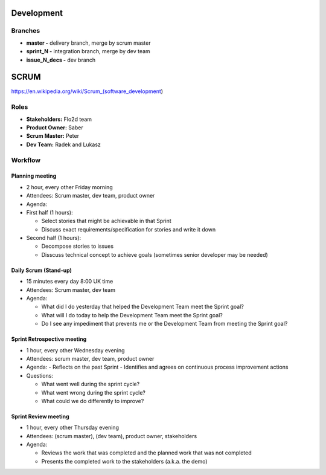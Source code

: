 Development
===========

Branches
--------

-  **master -** delivery branch, merge by scrum master
-  **sprint\_N -** integration branch, merge by dev team
-  **issue\_N\_decs -** dev branch

SCRUM
=====

https://en.wikipedia.org/wiki/Scrum\_(software\_development)

Roles
-----

-  **Stakeholders:** Flo2d team
-  **Product Owner:** Saber
-  **Scrum Master:** Peter
-  **Dev Team:** Radek and Lukasz

Workflow
--------

Planning meeting
~~~~~~~~~~~~~~~~

-  2 hour, every other Friday morning
-  Attendees: Scrum master, dev team, product owner
-  Agenda:
-  First half (1 hours):

   -  Select stories that might be achievable in that Sprint
   -  Discuss exact requirements/specification for stories and write it down

-  Second half (1 hours):

   -  Decompose stories to issues
   -  Disscuss technical concept to achieve goals (sometimes senior developer may be needed)

Daily Scrum (Stand-up)
~~~~~~~~~~~~~~~~~~~~~~

-  15 minutes every day 8:00 UK time
-  Attendees: Scrum master, dev team
-  Agenda:

   -  What did I do yesterday that helped the Development Team meet the
      Sprint goal?
   -  What will I do today to help the Development Team meet the Sprint
      goal?
   -  Do I see any impediment that prevents me or the Development Team
      from meeting the Sprint goal?

Sprint Retrospective meeting
~~~~~~~~~~~~~~~~~~~~~~~~~~~~

-  1 hour, every other Wednesday evening
-  Attendees: scrum master, dev team, product owner
-  Agenda:
   -  Reflects on the past Sprint
   -  Identifies and agrees on continuous process improvement actions

-  Questions:

   -  What went well during the sprint cycle?
   -  What went wrong during the sprint cycle?
   -  What could we do differently to improve?

Sprint Review meeting
~~~~~~~~~~~~~~~~~~~~~

-  1 hour, every other Thursday evening
-  Attendees: (scrum master), (dev team), product owner, stakeholders
-  Agenda:

   -  Reviews the work that was completed and the planned work that was not completed
   -  Presents the completed work to the stakeholders (a.k.a. the demo)
